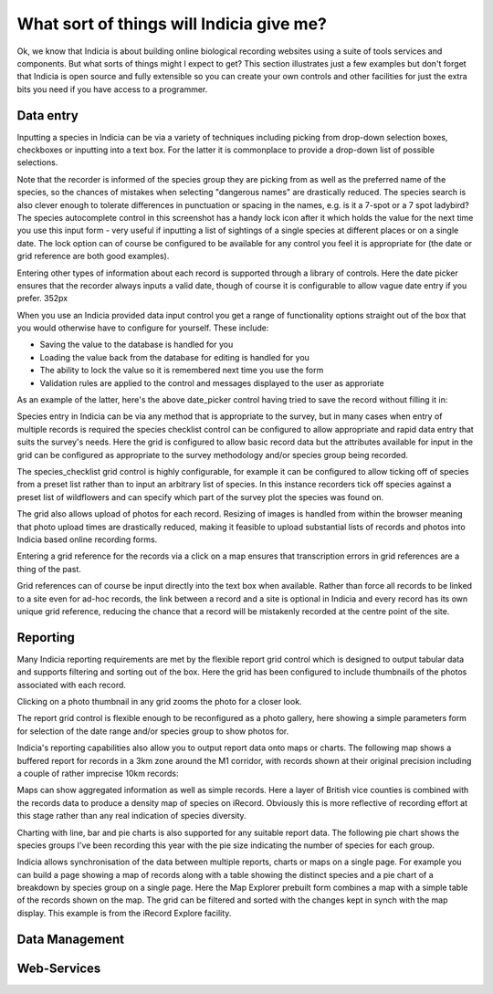 What sort of things will Indicia give me?
-----------------------------------------

Ok, we know that Indicia is about building online biological recording websites
using a suite of tools services and components. But what sorts of things might 
I expect to get? This section illustrates just a few examples but don't forget 
that Indicia is open source and fully extensible so you can create your own 
controls and other facilities for just the extra bits you need if you have 
access to a programmer.

Data entry
==========

Inputting a species in Indicia can be via a variety of techniques including
picking from drop-down selection boxes, checkboxes or inputting into a text
box. For the latter it is commonplace to provide a drop-down list of possible
selections.

.. image:: ../images/controls/species_autocomplete.png
  :width: 250pt
  :alt: Selecting a species using the species_autocomplete control.

Note that the recorder is informed of the species group they are picking from
as well as the preferred name of the species, so the chances of mistakes when
selecting "dangerous names" are drastically reduced. The species search is also
clever enough to tolerate differences in punctuation or spacing in the names, 
e.g. is it a 7-spot or a 7 spot ladybird? The species autocomplete control in 
this screenshot has a handy lock icon after it which holds the value
for the next time you use this input form - very useful if inputting a list
of sightings of a single species at different places or on a single date. The 
lock option can of course be configured to be available for any control you 
feel it is appropriate for (the date or grid reference are both good examples).

Entering other types of information about each record is supported through a 
library of controls. Here the date picker ensures that the recorder always
inputs a valid date, though of course it is configurable to allow vague date
entry if you prefer. 352px

.. image:: ../images/controls/date_picker.png
  :width: 250pt
  :alt: Selecting a species using the species_autocomplete control.

When you use an Indicia provided data input control you get a range of 
functionality options straight out of the box that you would otherwise have to 
configure for yourself. These include:

* Saving the value to the database is handled for you
* Loading the value back from the database for editing is handled for you
* The ability to lock the value so it is remembered next time you use the form
* Validation rules are applied to the control and messages displayed to the user 
  as approriate

As an example of the latter, here's the above date_picker control having tried
to save the record without filling it in:

.. image:: ../images/controls/date_picker-required.png
  :width: 250pt
  :alt: Selecting a species using the species_autocomplete control.

Species entry in Indicia can be via any method that is appropriate to the survey, 
but in many cases when entry of multiple records is required the species 
checklist control can be configured to allow appropriate and rapid data entry 
that suits the survey's needs. Here the grid is configured to allow basic record
data but the attributes available for input in the grid can be configured as 
appropriate to the survey methodology and/or species group being recorded.

.. image:: ../images/controls/species_checklist.png
  :alt: Inputting a list of species at a site

The species_checklist grid control is highly configurable, for example it can 
be configured to allow ticking off of species from a preset list rather than 
to input an arbitrary list of species. In this instance recorders tick off 
species against a preset list of wildflowers and can specify which part of the
survey plot the species was found on.

.. image:: ../images/controls/species_checklist-wildflowers.png
  :alt: Inputting a list of species by checking off from a preset list

The grid also allows upload of photos for each record. Resizing of images is 
handled from within the browser meaning that photo upload times are drastically 
reduced, making it feasible to upload substantial lists of records and photos 
into Indicia based online recording forms.

.. image:: ../images/screenshots/websites/irecord-species-grid.png
  :width: 600px
  :alt: Inputting a list of records and photos

Entering a grid reference for the records via a click on a map ensures that 
transcription errors in grid references are a thing of the past.

.. image:: ../images/controls/map_picker.jpg
  :width: 600px
  :alt: Selecting the grid square for the records

Grid references can of course be input directly into the text box when 
available. Rather than force all records to be linked to a site even for ad-hoc
records, the link between a record and a site is optional in Indicia and 
every record has its own unique grid reference, reducing the chance that a 
record will be mistakenly recorded at the centre point of the site.

.. todo::

  BDS showing species identification notes



Reporting
=========

Many Indicia reporting requirements are met by the flexible report grid control
which is designed to output tabular data and supports filtering and sorting out
of the box. Here the grid has been configured to include thumbnails of the 
photos associated with each record.

.. image:: ../images/screenshots/websites/irecord-grid-thumbnails.png
  :width: 600px
  :alt: Grid including thumbnails of the record photos

Clicking on a photo thumbnail in any grid zooms the photo for a closer look.

.. image:: ../images/screenshots/websites/irecord-photo-lightbox.png
  :width: 600px
  :alt: Zoomed in photo of *Bombus pascuorum*

The report grid control is flexible enough to be reconfigured as a photo
gallery, here showing a simple parameters form for selection of the date range
and/or species group to show photos for.

.. image:: ../images/screenshots/websites/irecord-photo-gallery.png
  :width: 600px
  :alt: Photo gallery

Indicia's reporting capabilities also allow you to output report data onto maps
or charts. The following map shows a buffered report for records in a 3km zone 
around the M1 corridor, with records shown at their original precision including
a couple of rather imprecise 10km records:

.. image:: ../images/controls/map_report-buffer.png
  :width: 600px
  :alt: Map showing a buffered report for an area 3km around the M1 corridor

Maps can show aggregated information as well as simple records. Here a layer of
British vice counties is combined with the records data to produce a density map
of species on iRecord. Obviously this is more reflective of recording effort at
this stage rather than any real indication of species diversity.

.. image:: ../images/screenshots/websites/irecord-species-density-map.png
  :width: 600px
  :alt: The iRecord summary report for species density.

Charting with line, bar and pie charts is also supported for any suitable report
data. The following pie chart shows the species groups I've been recording this 
year with the pie size indicating the number of species for each group.

.. image:: ../images/controls/report_chart-pie.png
  :width: 600px
  :alt: Pie chart of species recorded by species group

Indicia allows synchronisation of the data between multiple reports, charts or 
maps on a single page. For example you can build a page showing a map of records
along with a table showing the distinct species and a pie chart of a breakdown
by species group on a single page. Here the Map Explorer prebuilt form combines
a map with a simple table of the records shown on the map. The grid can be 
filtered and sorted with the changes kept in synch with the map display. This
example is from the iRecord Explore facility.

.. image:: ../images/screenshots/websites/irecord-explore.png
  :width: 600px
  :alt: The iRecord Explore page.

Data Management
===============

.. todo::

  Fill in the data management section, e.g. a couple of warehouse screen shots

Web-Services
============

.. todo::

  Fill in the web services section